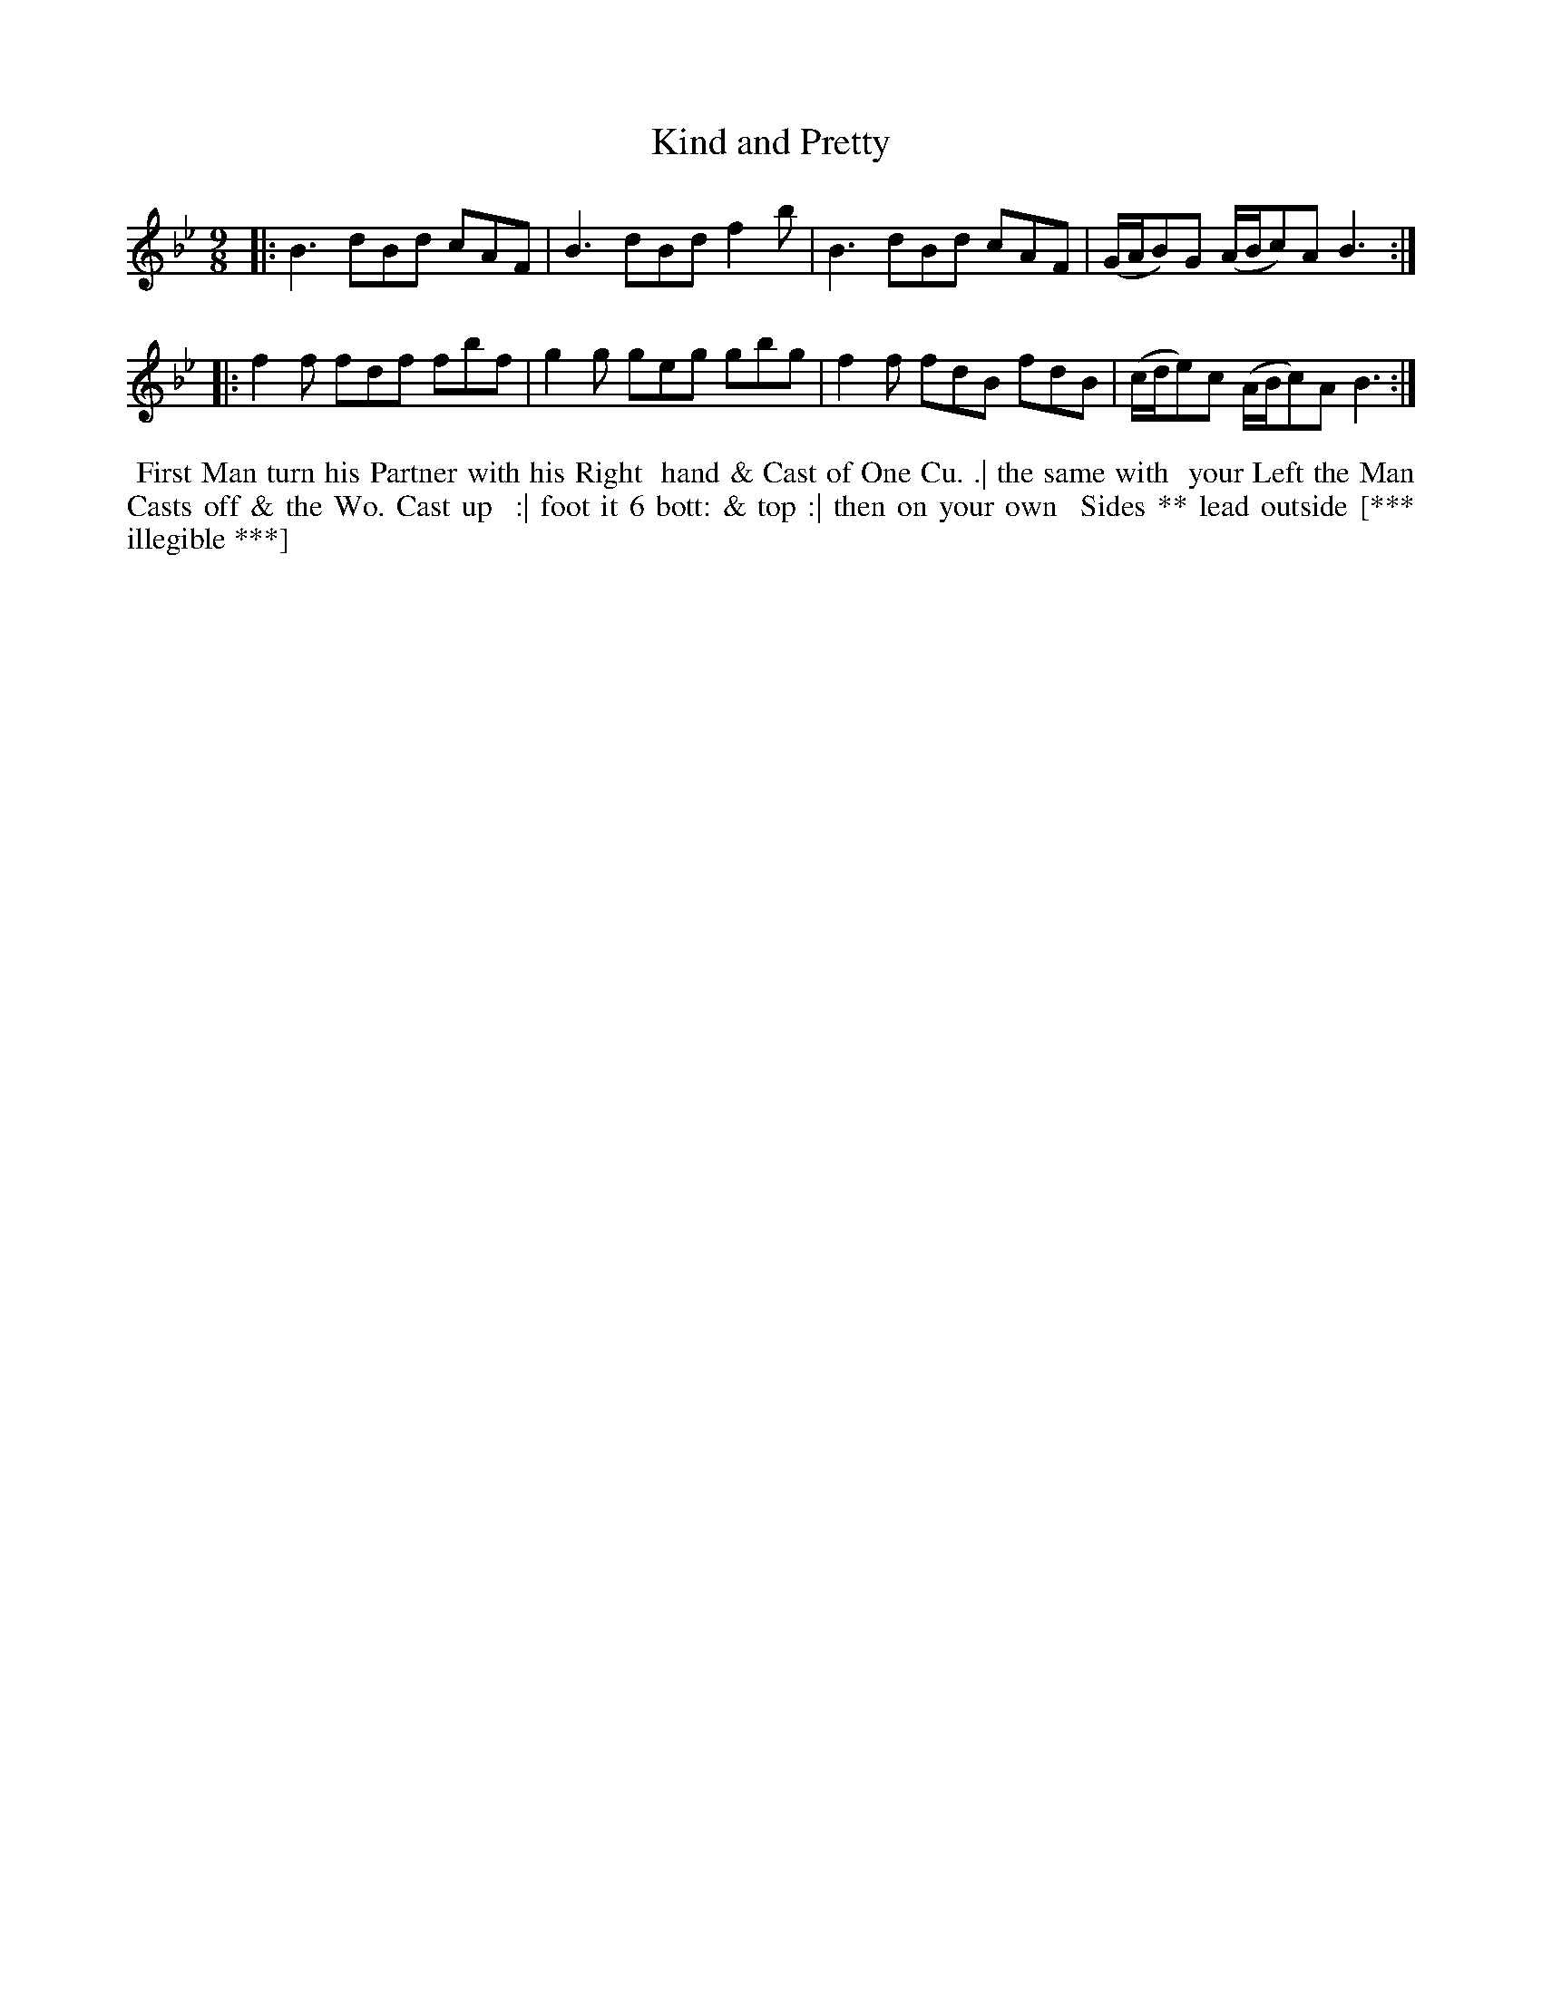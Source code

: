 X: 204
T: Kind and Pretty
B: 204 Favourite Country Dances
N: Published by Straight & Skillern, London ca.1775
F: http://imslp.org/wiki/204_Favourite_Country_Dances_(Various) p.102 #204
Z: 2014 John Chambers <jc:trillian.mit.edu>
M: 9/8
L: 1/8
K: Bb
%  - - - - - - - - - - - - - - - - - - - - - - - - -
|:\
B3 dBd cAF | B3 dBd f2b |\
B3 dBd cAF | (G/A/B)G (A/B/c)A B3 :|
|:\
f2f fdf fbf | g2g geg gbg |\
f2f fdB fdB | (c/d/e)c (A/B/c)A B3 :|
%  - - - - - - - - - - - - - - - - - - - - - - - - -
%%begintext align
%% First Man turn his Partner with his Right
%% hand & Cast of One Cu. .| the same with
%% your Left the Man Casts off & the Wo. Cast up
%% :| foot it 6 bott: & top :| then on your own
%% Sides ** lead outside [*** illegible ***]
%%endtext
